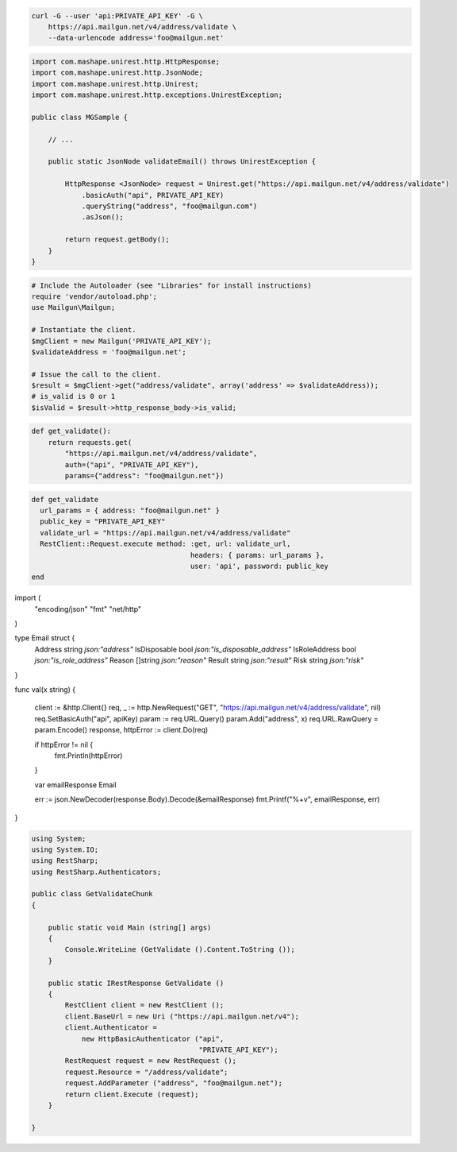 
.. code-block:: bash

  curl -G --user 'api:PRIVATE_API_KEY' -G \
      https://api.mailgun.net/v4/address/validate \
      --data-urlencode address='foo@mailgun.net'

.. code-block:: java
 
 import com.mashape.unirest.http.HttpResponse;
 import com.mashape.unirest.http.JsonNode;
 import com.mashape.unirest.http.Unirest;
 import com.mashape.unirest.http.exceptions.UnirestException;
 
 public class MGSample {
 
     // ...
 
     public static JsonNode validateEmail() throws UnirestException {
 
         HttpResponse <JsonNode> request = Unirest.get("https://api.mailgun.net/v4/address/validate")
             .basicAuth("api", PRIVATE_API_KEY)
             .queryString("address", "foo@mailgun.com")
             .asJson();
 
         return request.getBody();
     }
 }

.. code-block:: php

  # Include the Autoloader (see "Libraries" for install instructions)
  require 'vendor/autoload.php';
  use Mailgun\Mailgun;

  # Instantiate the client.
  $mgClient = new Mailgun('PRIVATE_API_KEY');
  $validateAddress = 'foo@mailgun.net';

  # Issue the call to the client.
  $result = $mgClient->get("address/validate", array('address' => $validateAddress));
  # is_valid is 0 or 1
  $isValid = $result->http_response_body->is_valid;
.. code-block:: py

 def get_validate():
     return requests.get(
         "https://api.mailgun.net/v4/address/validate",
         auth=("api", "PRIVATE_API_KEY"),
         params={"address": "foo@mailgun.net"})

.. code-block:: rb

 def get_validate
   url_params = { address: "foo@mailgun.net" }
   public_key = "PRIVATE_API_KEY"
   validate_url = "https://api.mailgun.net/v4/address/validate"
   RestClient::Request.execute method: :get, url: validate_url,
                                       headers: { params: url_params },
                                       user: 'api', password: public_key
 end


.. code-block:: go 

import (
	"encoding/json"
	"fmt"
	"net/http"
)

type Email struct {
	Address       string   `json:"address"`
	IsDisposable  bool     `json:"is_disposable_address"`
	IsRoleAddress bool     `json:"is_role_address"`
	Reason        []string `json:"reason"`
	Result        string   `json:"result"`
	Risk          string   `json:"risk"`
}

func val(x string) {

	client := &http.Client{}
	req, _ := http.NewRequest("GET", "https://api.mailgun.net/v4/address/validate", nil)
	req.SetBasicAuth("api", apiKey)
	param := req.URL.Query()
	param.Add("address", x)
	req.URL.RawQuery = param.Encode()
	response, httpError := client.Do(req)

	if httpError != nil {
		fmt.Println(httpError)
	}

	var emailResponse Email

	err := json.NewDecoder(response.Body).Decode(&emailResponse)
	fmt.Printf("%+v", emailResponse, err)
    
}

.. code-block:: csharp

 using System;
 using System.IO;
 using RestSharp;
 using RestSharp.Authenticators;

 public class GetValidateChunk
 {

     public static void Main (string[] args)
     {
         Console.WriteLine (GetValidate ().Content.ToString ());
     }

     public static IRestResponse GetValidate ()
     {
         RestClient client = new RestClient ();
         client.BaseUrl = new Uri ("https://api.mailgun.net/v4");
         client.Authenticator =
             new HttpBasicAuthenticator ("api",
                                         "PRIVATE_API_KEY");
         RestRequest request = new RestRequest ();
         request.Resource = "/address/validate";
         request.AddParameter ("address", "foo@mailgun.net");
         return client.Execute (request);
     }

 }
